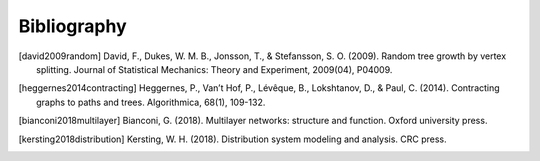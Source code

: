 Bibliography
============

.. [david2009random]
    David, F., Dukes, W. M. B., Jonsson, T., & Stefansson, S. O. (2009).
    Random tree growth by vertex splitting. Journal of Statistical
    Mechanics: Theory and Experiment, 2009(04), P04009.

.. [heggernes2014contracting]
    Heggernes, P., Van’t Hof, P., Lévêque, B., Lokshtanov, D., & Paul,
    C. (2014). Contracting graphs to paths and trees. Algorithmica,
    68(1), 109-132.

.. [bianconi2018multilayer]
    Bianconi, G. (2018). Multilayer networks: structure and function.
    Oxford university press.

.. [kersting2018distribution]
    Kersting, W. H. (2018). Distribution system modeling and analysis.
    CRC press.
